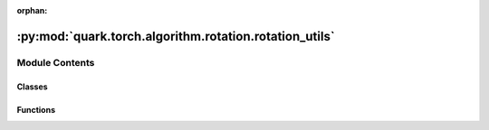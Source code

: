 :orphan:

:py:mod:`quark.torch.algorithm.rotation.rotation_utils`
=======================================================

.. py:module:: quark.torch.algorithm.rotation.rotation_utils


Module Contents
---------------

Classes
~~~~~~~

.. autoapisummary::

   quark.torch.algorithm.rotation.rotation_utils.RMSNorm



Functions
~~~~~~~~~

.. autoapisummary::

   quark.torch.algorithm.rotation.rotation_utils.rotate_in_channels
   quark.torch.algorithm.rotation.rotation_utils.rotate_out_channels
   quark.torch.algorithm.rotation.rotation_utils.get_rotation_matrix



.. py:class:: RMSNorm(hidden_size: int, eps: float = 1e-06)




   Root Mean Square Layer Normalization (RMSNorm).

   .. py:method:: forward(hidden_states: torch.Tensor) -> torch.Tensor

      Apply RMSNorm normalization to hidden states.



.. py:function:: rotate_in_channels(module: torch.nn.Module, rotation: torch.Tensor) -> None

   Rotate the input channels of a weight matrix.


.. py:function:: rotate_out_channels(module: torch.nn.Module, rotation: torch.Tensor) -> None

   Rotate the output channels of a weight matrix.


.. py:function:: get_rotation_matrix(num_channels: int, random: bool = True) -> torch.Tensor

   Get a random rotation matrix for the given number of channels.


